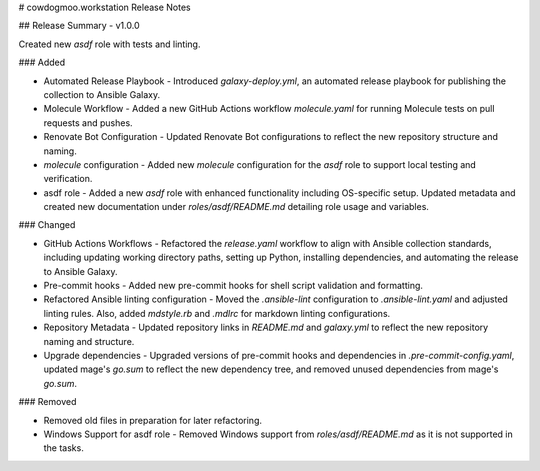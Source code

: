 # cowdogmoo.workstation Release Notes

## Release Summary - v1.0.0

Created new `asdf` role with tests and linting.

### Added

- Automated Release Playbook - Introduced `galaxy-deploy.yml`, an automated release playbook for publishing the collection to Ansible Galaxy.
- Molecule Workflow - Added a new GitHub Actions workflow `molecule.yaml` for running Molecule tests on pull requests and pushes.
- Renovate Bot Configuration - Updated Renovate Bot configurations to reflect the new repository structure and naming.
- `molecule` configuration - Added new `molecule` configuration for the `asdf` role to support local testing and verification.
- asdf role - Added a new `asdf` role with enhanced functionality including OS-specific setup. Updated metadata and created new documentation under `roles/asdf/README.md` detailing role usage and variables.

### Changed

- GitHub Actions Workflows - Refactored the `release.yaml` workflow to align with Ansible collection standards, including updating working directory paths, setting up Python, installing dependencies, and automating the release to Ansible Galaxy.
- Pre-commit hooks - Added new pre-commit hooks for shell script validation and formatting.
- Refactored Ansible linting configuration - Moved the `.ansible-lint` configuration to `.ansible-lint.yaml` and adjusted linting rules. Also, added `mdstyle.rb` and `.mdlrc` for markdown linting configurations.
- Repository Metadata - Updated repository links in `README.md` and `galaxy.yml` to reflect the new repository naming and structure.
- Upgrade dependencies - Upgraded versions of pre-commit hooks and dependencies in `.pre-commit-config.yaml`, updated mage's `go.sum` to reflect the new dependency tree, and removed unused dependencies from mage's `go.sum`.

### Removed

- Removed old files in preparation for later refactoring.
- Windows Support for asdf role - Removed Windows support from `roles/asdf/README.md` as it is not supported in the tasks.
